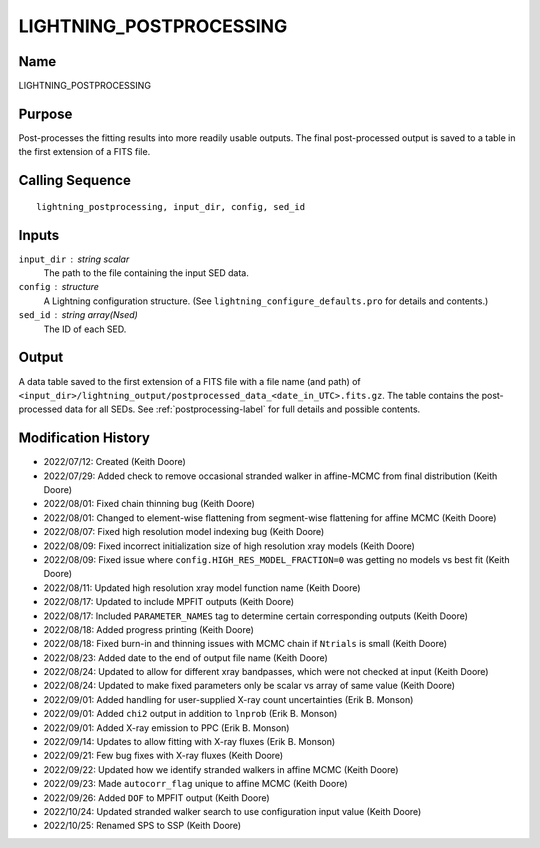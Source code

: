 LIGHTNING_POSTPROCESSING
========================

Name
----
LIGHTNING_POSTPROCESSING

Purpose
-------
Post-processes the fitting results into more readily usable outputs.
The final post-processed output is saved to a table in the first
extension of a FITS file.

Calling Sequence
----------------
::

    lightning_postprocessing, input_dir, config, sed_id

Inputs
------
``input_dir`` : string scalar
    The path to the file containing the input SED data.
``config`` : structure
    A Lightning configuration structure. (See
    ``lightning_configure_defaults.pro`` for details and contents.)
``sed_id`` : string array(Nsed)
    The ID of each SED.

Output
------
A data table saved to the first extension of a FITS file with a file name (and path) of
``<input_dir>/lightning_output/postprocessed_data_<date_in_UTC>.fits.gz``. The table contains the
post-processed data for all SEDs.
See :ref:`postprocessing-label` for full details and possible contents.

Modification History
--------------------
- 2022/07/12: Created (Keith Doore)
- 2022/07/29: Added check to remove occasional stranded walker in affine-MCMC from final distribution (Keith Doore)
- 2022/08/01: Fixed chain thinning bug (Keith Doore)
- 2022/08/01: Changed to element-wise flattening from segment-wise flattening for affine MCMC (Keith Doore)
- 2022/08/07: Fixed high resolution model indexing bug (Keith Doore)
- 2022/08/09: Fixed incorrect initialization size of high resolution xray models (Keith Doore)
- 2022/08/09: Fixed issue where ``config.HIGH_RES_MODEL_FRACTION=0`` was getting no models vs best fit (Keith Doore)
- 2022/08/11: Updated high resolution xray model function name (Keith Doore)
- 2022/08/17: Updated to include MPFIT outputs (Keith Doore)
- 2022/08/17: Included ``PARAMETER_NAMES`` tag to determine certain corresponding outputs (Keith Doore)
- 2022/08/18: Added progress printing (Keith Doore)
- 2022/08/18: Fixed burn-in and thinning issues with MCMC chain if ``Ntrials`` is small (Keith Doore)
- 2022/08/23: Added date to the end of output file name (Keith Doore)
- 2022/08/24: Updated to allow for different xray bandpasses, which were not checked at input (Keith Doore)
- 2022/08/24: Updated to make fixed parameters only be scalar vs array of same value (Keith Doore)
- 2022/09/01: Added handling for user-supplied X-ray count uncertainties (Erik B. Monson)
- 2022/09/01: Added ``chi2`` output in addition to ``lnprob`` (Erik B. Monson)
- 2022/09/01: Added X-ray emission to PPC (Erik B. Monson)
- 2022/09/14: Updates to allow fitting with X-ray fluxes (Erik B. Monson)
- 2022/09/21: Few bug fixes with X-ray fluxes (Keith Doore)
- 2022/09/22: Updated how we identify stranded walkers in affine MCMC (Keith Doore)
- 2022/09/23: Made ``autocorr_flag`` unique to affine MCMC (Keith Doore)
- 2022/09/26: Added ``DOF`` to MPFIT output (Keith Doore)
- 2022/10/24: Updated stranded walker search to use configuration input value (Keith Doore)
- 2022/10/25: Renamed SPS to SSP (Keith Doore)


